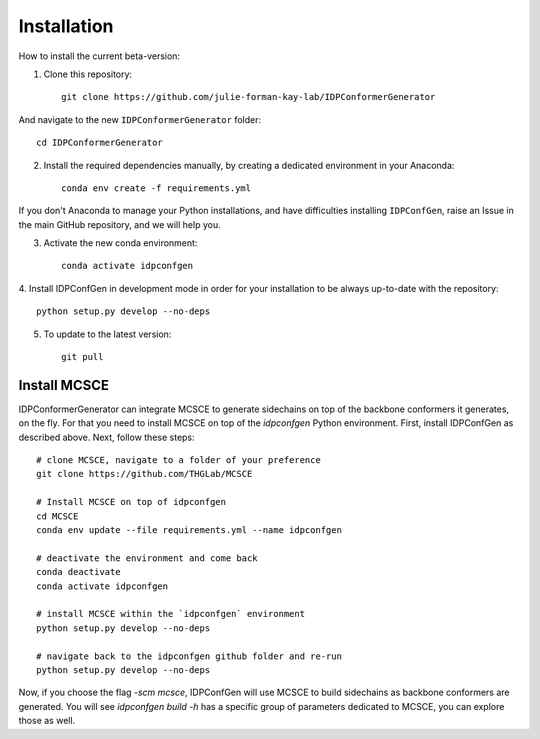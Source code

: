 ============
Installation
============

How to install the current beta-version:

1. Clone this repository::

    git clone https://github.com/julie-forman-kay-lab/IDPConformerGenerator

And navigate to the new ``IDPConformerGenerator`` folder::

    cd IDPConformerGenerator

2. Install the required dependencies manually, by creating a dedicated environment in your Anaconda::

    conda env create -f requirements.yml

If you don't Anaconda to manage your Python installations, and have difficulties
installing ``IDPConfGen``, raise an Issue in the main GitHub repository, and we
will help you.

3. Activate the new conda environment::

    conda activate idpconfgen

4. Install IDPConfGen in development mode in order for your installation to be
always up-to-date with the repository::

    python setup.py develop --no-deps

5. To update to the latest version::

    git pull


Install MCSCE
-------------

IDPConformerGenerator can integrate MCSCE to generate sidechains on top of the
backbone conformers it generates, on the fly. For that you need to install MCSCE
on top of the `idpconfgen` Python environment. First, install IDPConfGen as
described above. Next, follow these steps::

    # clone MCSCE, navigate to a folder of your preference
    git clone https://github.com/THGLab/MCSCE

    # Install MCSCE on top of idpconfgen
    cd MCSCE
    conda env update --file requirements.yml --name idpconfgen

    # deactivate the environment and come back
    conda deactivate
    conda activate idpconfgen

    # install MCSCE within the `idpconfgen` environment
    python setup.py develop --no-deps

    # navigate back to the idpconfgen github folder and re-run
    python setup.py develop --no-deps

Now, if you choose the flag `-scm mcsce`, IDPConfGen will use MCSCE to build
sidechains as backbone conformers are generated. You will see `idpconfgen build
-h` has a specific group of parameters dedicated to MCSCE, you can explore those
as well.
